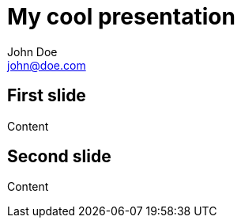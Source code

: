= My cool presentation
:author: John Doe
:email: john@doe.com

== First slide

Content

== Second slide

Content
